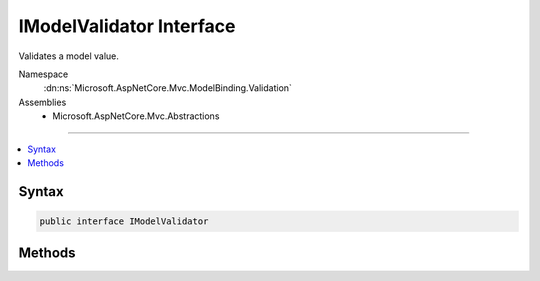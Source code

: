 

IModelValidator Interface
=========================






Validates a model value.


Namespace
    :dn:ns:`Microsoft.AspNetCore.Mvc.ModelBinding.Validation`
Assemblies
    * Microsoft.AspNetCore.Mvc.Abstractions

----

.. contents::
   :local:









Syntax
------

.. code-block:: csharp

    public interface IModelValidator








.. dn:interface:: Microsoft.AspNetCore.Mvc.ModelBinding.Validation.IModelValidator
    :hidden:

.. dn:interface:: Microsoft.AspNetCore.Mvc.ModelBinding.Validation.IModelValidator

Methods
-------

.. dn:interface:: Microsoft.AspNetCore.Mvc.ModelBinding.Validation.IModelValidator
    :noindex:
    :hidden:

    
    .. dn:method:: Microsoft.AspNetCore.Mvc.ModelBinding.Validation.IModelValidator.Validate(Microsoft.AspNetCore.Mvc.ModelBinding.Validation.ModelValidationContext)
    
        
    
        
        Validates the model value.
    
        
    
        
        :param context: The :any:`Microsoft.AspNetCore.Mvc.ModelBinding.Validation.ModelValidationContext`\.
        
        :type context: Microsoft.AspNetCore.Mvc.ModelBinding.Validation.ModelValidationContext
        :rtype: System.Collections.Generic.IEnumerable<System.Collections.Generic.IEnumerable`1>{Microsoft.AspNetCore.Mvc.ModelBinding.Validation.ModelValidationResult<Microsoft.AspNetCore.Mvc.ModelBinding.Validation.ModelValidationResult>}
        :return: 
            A list of :any:`Microsoft.AspNetCore.Mvc.ModelBinding.Validation.ModelValidationResult` indicating the results of validating the model value.
    
        
        .. code-block:: csharp
    
            IEnumerable<ModelValidationResult> Validate(ModelValidationContext context)
    

